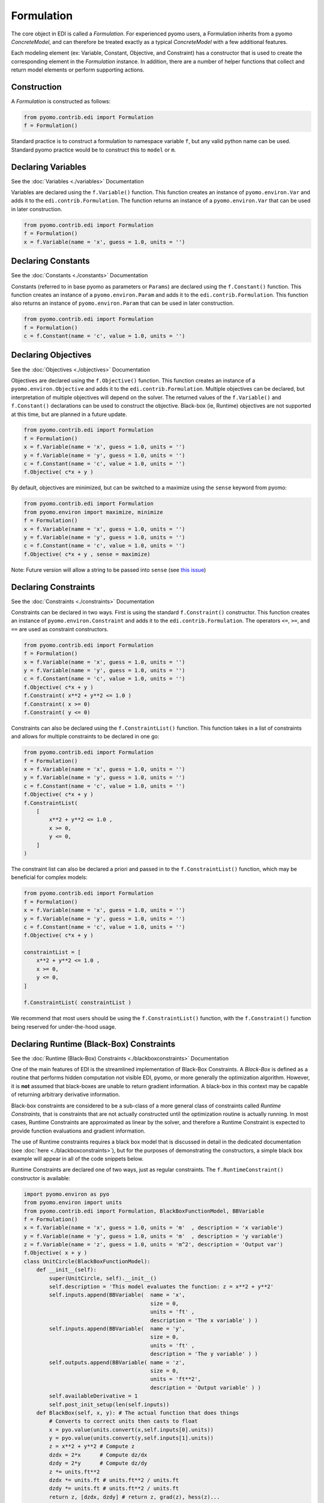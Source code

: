 Formulation
===========

.. |br| raw:: html

   <br />


The core object in EDI is called a *Formulation*.  For experienced pyomo users, a Formulation inherits from a pyomo *ConcreteModel*, and can therefore be treated exactly as a typical *ConcreteModel* with a few additional features.  

Each modeling element (ex: Variable, Constant, Objective, and Constraint) has a constructor that is used to create the corresponding element in the *Formulation* instance.  In addition, there are a number of helper functions that collect and return model elements or perform supporting actions.

Construction
------------
A *Formulation* is constructed as follows:

.. code-block:: python

  from pyomo.contrib.edi import Formulation
  f = Formulation()

Standard practice is to construct a formulation to namespace variable ``f``, but any valid python name can be used.  Standard pyomo practice would be to construct this to ``model`` or ``m``.


Declaring Variables
-------------------

See the :doc:`Variables <./variables>` Documentation

Variables are declared using the ``f.Variable()`` function.  This function creates an instance of ``pyomo.environ.Var`` and adds it to the ``edi.contrib.Formulation``.  The function returns an instance of a ``pyomo.environ.Var`` that can be used in later construction.

.. code-block:: python

  from pyomo.contrib.edi import Formulation
  f = Formulation()
  x = f.Variable(name = 'x', guess = 1.0, units = '')



Declaring Constants
-------------------

See the :doc:`Constants <./constants>` Documentation

Constants (referred to in base pyomo as parameters or ``Params``) are declared using the ``f.Constant()`` function.  This function creates an instance of a ``pyomo.environ.Param`` and adds it to the ``edi.contrib.Formulation``.  This function also returns an instance of ``pyomo.environ.Param`` that can be used in later construction.

.. code-block:: python

  from pyomo.contrib.edi import Formulation
  f = Formulation()
  c = f.Constant(name = 'c', value = 1.0, units = '')


Declaring Objectives
--------------------

See the :doc:`Objectives <./objectives>` Documentation

Objectives are declared using the ``f.Objective()`` function.  This function creates an instance of a ``pyomo.environ.Objective`` and adds it to the ``edi.contrib.Formulation``.  Multiple objectives can be declared, but interpretation of multiple objectives will depend on the solver.  The returned values of the ``f.Variable()`` and ``f.Constant()`` declarations can be used to construct the objective.  Black-box (ie, Runtime) objectives are not supported at this time, but are planned in a future update.

.. code-block:: python

  from pyomo.contrib.edi import Formulation
  f = Formulation()
  x = f.Variable(name = 'x', guess = 1.0, units = '')
  y = f.Variable(name = 'y', guess = 1.0, units = '')
  c = f.Constant(name = 'c', value = 1.0, units = '')
  f.Objective( c*x + y )


By default, objectives are minimized, but can be switched to a maximize using the ``sense`` keyword from pyomo:

.. code-block:: python

  from pyomo.contrib.edi import Formulation
  from pyomo.environ import maximize, minimize
  f = Formulation()
  x = f.Variable(name = 'x', guess = 1.0, units = '')
  y = f.Variable(name = 'y', guess = 1.0, units = '')
  c = f.Constant(name = 'c', value = 1.0, units = '')
  f.Objective( c*x + y , sense = maximize)


Note:  Future version will allow a string to be passed into ``sense`` (see `this issue <https://github.com/codykarcher/pyomo/issues/7>`_)



Declaring Constraints
---------------------

See the :doc:`Constraints <./constraints>` Documentation

Constraints can be declared in two ways.  First is using the standard ``f.Constraint()`` constructor.  This function creates an instance of ``pyomo.environ.Constraint`` and adds it to the ``edi.contrib.Formulation``.  The operators ``<=``, ``>=``, and ``==`` are used as constraint constructors.

.. code-block:: python

  from pyomo.contrib.edi import Formulation
  f = Formulation()
  x = f.Variable(name = 'x', guess = 1.0, units = '')
  y = f.Variable(name = 'y', guess = 1.0, units = '')
  c = f.Constant(name = 'c', value = 1.0, units = '')
  f.Objective( c*x + y )
  f.Constraint( x**2 + y**2 <= 1.0 )
  f.Constraint( x >= 0)
  f.Constraint( y <= 0)

Constraints can also be declared using the ``f.ConstraintList()`` function.  This function takes in a list of constraints and allows for multiple constraints to be declared in one go:

.. code-block:: python

  from pyomo.contrib.edi import Formulation
  f = Formulation()
  x = f.Variable(name = 'x', guess = 1.0, units = '')
  y = f.Variable(name = 'y', guess = 1.0, units = '')
  c = f.Constant(name = 'c', value = 1.0, units = '')
  f.Objective( c*x + y )
  f.ConstraintList( 
      [
          x**2 + y**2 <= 1.0 ,
          x >= 0,
          y <= 0,
      ]
  )

The constraint list can also be declared a priori and passed in to the ``f.ConstraintList()`` function, which may be beneficial for complex models:

.. code-block:: python

  from pyomo.contrib.edi import Formulation
  f = Formulation()
  x = f.Variable(name = 'x', guess = 1.0, units = '')
  y = f.Variable(name = 'y', guess = 1.0, units = '')
  c = f.Constant(name = 'c', value = 1.0, units = '')
  f.Objective( c*x + y )

  constraintList = [
      x**2 + y**2 <= 1.0 ,
      x >= 0,
      y <= 0,
  ]

  f.ConstraintList( constraintList )

We recommend that most users should be using the ``f.ConstraintList()`` function, with the ``f.Constraint()`` function being reserved for under-the-hood usage.


Declaring Runtime (Black-Box) Constraints
-----------------------------------------

See the :doc:`Runtime (Black-Box) Constraints <./blackboxconstraints>` Documentation

One of the main features of EDI is the streamlined implementation of Black-Box Constraints.  A *Black-Box* is defined as a routine that performs hidden computation not visible EDI, pyomo, or more generally the optimization algorithm.  However, it is **not** assumed that black-boxes are unable to return gradient information.  A black-box in this context may be capable of returning arbitrary derivative information.

Black-box constraints are considered to be a sub-class of a more general class of constraints called *Runtime Constraints*, that is constraints that are not actually constructed until the optimization routine is actually running.  In most cases, Runtime Constraints are approximated as linear by the solver, and therefore a Runtime Constraint is expected to provide function evaluations and gradient information.

The use of Runtime constraints requires a black box model that is discussed in detail in the dedicated documentation (see :doc:`here <./blackboxconstraints>`), but for the purposes of demonstrating the constructors, a simple black box example will appear in all of the code snippets below.

Runtime Constraints are declared one of two ways, just as regular constraints.  The ``f.RuntimeConstraint()`` constructor is available: 

.. code-block:: python

    import pyomo.environ as pyo
    from pyomo.environ import units
    from pyomo.contrib.edi import Formulation, BlackBoxFunctionModel, BBVariable
    f = Formulation()
    x = f.Variable(name = 'x', guess = 1.0, units = 'm'  , description = 'x variable')
    y = f.Variable(name = 'y', guess = 1.0, units = 'm'  , description = 'y variable')
    z = f.Variable(name = 'z', guess = 1.0, units = 'm^2', description = 'Output var')
    f.Objective( x + y )
    class UnitCircle(BlackBoxFunctionModel):
        def __init__(self): 
            super(UnitCircle, self).__init__()
            self.description = 'This model evaluates the function: z = x**2 + y**2'
            self.inputs.append(BBVariable(  name = 'x', 
                                            size = 0, 
                                            units = 'ft' , 
                                            description = 'The x variable' ) )
            self.inputs.append(BBVariable(  name = 'y', 
                                            size = 0, 
                                            units = 'ft' , 
                                            description = 'The y variable' ) )
            self.outputs.append(BBVariable( name = 'z', 
                                            size = 0, 
                                            units = 'ft**2',  
                                            description = 'Output variable' ) )
            self.availableDerivative = 1
            self.post_init_setup(len(self.inputs))
        def BlackBox(self, x, y): # The actual function that does things
            # Converts to correct units then casts to float
            x = pyo.value(units.convert(x,self.inputs[0].units))
            y = pyo.value(units.convert(y,self.inputs[1].units))
            z = x**2 + y**2 # Compute z
            dzdx = 2*x      # Compute dz/dx
            dzdy = 2*y      # Compute dz/dy
            z *= units.ft**2
            dzdx *= units.ft # units.ft**2 / units.ft
            dzdy *= units.ft # units.ft**2 / units.ft
            return z, [dzdx, dzdy] # return z, grad(z), hess(z)...
    f.Constraint( z <= 1*units.m**2 )

    f.RuntimeConstraint( z, '==', [x,y], UnitCircle() )


The ``f.RuntimeConstraint()`` constructor takes in the following inputs:

.. py:function:: f.RuntimeConstraint(outputs, operators, inputs, black_box)
    :noindex:

    Declares a runtime constraint in a pyomo.edi.formulation

    :param outputs: The outputs of the black box function
    :type outputs: pyomo.environ.Var or list or tuple
    :param operators: The operators that are used to construct constraints.  Currently, only equality constraints are supported and will be the default no matter what is passed in here (see `this issue <https://github.com/codykarcher/pyomo/issues/4>`__)
    :type operators: str or list or tuple
    :param inputs: The inputs to the black box function
    :type inputs: pyomo.environ.Var or list or tuple
    :param black_box: The object that stores the black-box function.   See the :doc:`black box constraint documentation <./blackboxconstraints>` for details on constructing this object
    :type black_box: pyomo.contrib.edi.BlackBoxFunctionModel


The following are alternative construction methods that may be of use:

.. code-block:: python

    f.RuntimeConstraint( *( z, '==', [x,y], UnitCircle() ) )


.. code-block:: python

    f.RuntimeConstraint( *[ z, '==', [x,y], UnitCircle() ] )

.. code-block:: python

    f.RuntimeConstraint( **{ 'outputs'   : z, 
                             'operators' : '==', 
                             'inputs'    : [x,y], 
                             'black_box' : UnitCircle() } )

.. code-block:: python

    f.RuntimeConstraint( *( [z], ['=='], [x,y], UnitCircle() ) )

However, more commonly we expect users to construct Runtime Constraints as a part of a ``f.ConstraintList()`` declaration.  Simply include a list, tuple, or dict as a part of the ConstraintList as follows:

.. code-block:: python

    import pyomo.environ as pyo
    from pyomo.environ import units
    from pyomo.contrib.edi import Formulation, BlackBoxFunctionModel, BBVariable
    f = Formulation()
    x = f.Variable(name = 'x', guess = 1.0, units = 'm'  , description = 'x variable')
    y = f.Variable(name = 'y', guess = 1.0, units = 'm'  , description = 'y variable')
    z = f.Variable(name = 'z', guess = 1.0, units = 'm^2', description = 'Output var')
    f.Objective( x + y )
    class UnitCircle(BlackBoxFunctionModel):
        def __init__(self): 
            super(UnitCircle, self).__init__()
            self.description = 'This model evaluates the function: z = x**2 + y**2'
            self.inputs.append(BBVariable(  name = 'x', 
                                            size = 0, 
                                            units = 'ft' , 
                                            description = 'The x variable' ) )
            self.inputs.append(BBVariable(  name = 'y', 
                                            size = 0, 
                                            units = 'ft' , 
                                            description = 'The y variable' ) )
            self.outputs.append(BBVariable( name = 'z', 
                                            size = 0, 
                                            units = 'ft**2',  
                                            description = 'Output variable' ) )
            self.availableDerivative = 1
            self.post_init_setup(len(self.inputs))
        def BlackBox(self, x, y): # The actual function that does things
            # Converts to correct units then casts to float
            x = pyo.value(units.convert(x,self.inputs[0].units))
            y = pyo.value(units.convert(y,self.inputs[1].units))
            z = x**2 + y**2 # Compute z
            dzdx = 2*x      # Compute dz/dx
            dzdy = 2*y      # Compute dz/dy
            z *= units.ft**2
            dzdx *= units.ft # units.ft**2 / units.ft
            dzdy *= units.ft # units.ft**2 / units.ft
            return z, [dzdx, dzdy] # return z, grad(z), hess(z)...


    f.ConstraintList(
        [
            z <= 1*units.m**2 ) ,
            [ z, '==', [x,y], UnitCircle() ] ,             
        ]
    )

Any of the alternative declarations above are valid to pass into the ``f.ConstraintList()`` constructor, for example:

.. code-block:: python

    f.ConstraintList(
        [
            z <= 1*units.m**2 ) ,
            ( z, '==', [x,y], UnitCircle() ) ,             
        ]
    )

.. code-block:: python

    f.ConstraintList(
        [
            z <= 1*units.m**2 ) ,
            [ z, '==', [x,y], UnitCircle() ] ,             
        ]
    )

.. code-block:: python

    f.ConstraintList(
        [
            z <= 1*units.m**2 ) ,
            { 'outputs'   : z, 
              'operators' : '==', 
              'inputs'    : [x,y], 
              'black_box' : UnitCircle() } ,             
        ]
    )

.. code-block:: python

    f.ConstraintList(
        [
            z <= 1*units.m**2 ) ,
            ( [z], ['=='], [x,y], UnitCircle() ) ,             
        ]
    )

Support Functions
-----------------

``f.get_variables()``  |br|
Returns a list variables that have been defined in the formulation in declaration order.  Will only return variables defined via EDI.

``f.get_constants()``  |br|
Returns a list of constants that have been defined in the formulation in declaration order.  Will only return constants/parameters defined via EDI.

``f.get_objectives()``  |br|
Returns a list of objectives that have been defined in the formulation in declaration order.  Will only return objectives defined via EDI.

``f.get_constraints()``  |br|
Returns a list of constraints that have been defined in the formulation in declaration order.  This command returns a list that includes both explicit and runtime (black-box) constraints, but only constraints that have been defined via EDI.

``f.get_explicitConstraints()``  |br|
Returns a list of *explicit* constraints that have been defined in the formulation in declaration order.  This command returns a list that includes *only* the explicit constraints and *not* the runtime (black-box) constraints.  Only includes constraints that have been defined via EDI.

``f.get_runtimeConstraints()``  |br|
Returns a list of *runtime* (ie. black-box) constraints that have been defined in the formulation in declaration order.  This command returns a list that includes *only* the runtime constraints and *not* the explicit constraints.  Only includes constraints that have been defined via EDI.

``f.check_units()``  |br|
Checks the units of each objective and constraint for consistency.  Will only check objectives and constraints defined via EDI.












